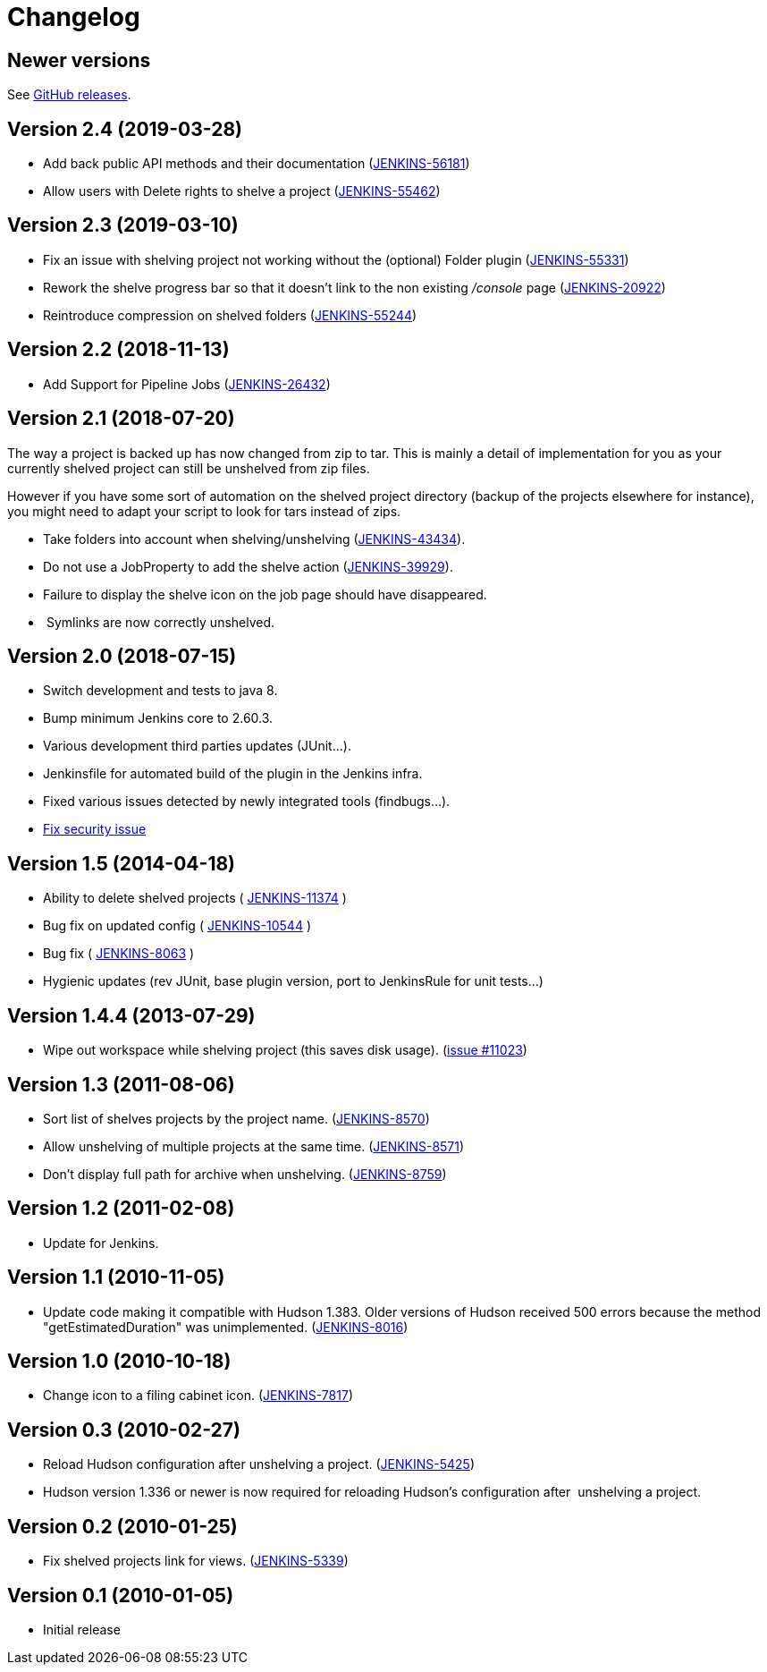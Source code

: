= Changelog

== Newer versions
See https://github.com/jenkinsci/shelve-project-plugin/releases[GitHub releases].

== Version 2.4 (2019-03-28)

* Add back public API methods and their documentation
(https://issues.jenkins-ci.org/browse/JENKINS-56181[JENKINS-56181])
* Allow users with Delete rights to shelve a project
(https://issues.jenkins-ci.org/browse/JENKINS-55462[JENKINS-55462])

== Version 2.3 (2019-03-10)

* Fix an issue with shelving project not working without the (optional)
Folder plugin
(https://issues.jenkins-ci.org/browse/JENKINS-55331[JENKINS-55331])
* Rework the shelve progress bar so that it doesn't link to the non
existing _/console_ page
(https://issues.jenkins-ci.org/browse/JENKINS-20922[JENKINS-20922])
* Reintroduce compression on shelved folders
(https://issues.jenkins-ci.org/browse/JENKINS-55244[JENKINS-55244])

== Version 2.2 (2018-11-13)

* Add Support for Pipeline Jobs
(https://issues.jenkins-ci.org/browse/JENKINS-26432[JENKINS-26432])

== Version 2.1 (2018-07-20)

The way a project is backed up has now changed from zip to tar. This is
mainly a detail of implementation for you as your currently shelved
project can still be unshelved from zip files.

However if you have some sort of automation on the shelved project
directory (backup of the projects elsewhere for instance), you might
need to adapt your script to look for tars instead of zips.

* Take folders into account when shelving/unshelving
(https://github.com/jenkinsci/shelve-project-plugin/commit/94e8e0193f81cf6f4ef4e8a1e2a6fef145bd74e5[JENKINS-43434]).
* Do not use a JobProperty to add the shelve action
(https://issues.jenkins-ci.org/browse/JENKINS-39929[JENKINS-39929]).
* Failure to display the shelve icon on the job page should have
disappeared.
*  Symlinks are now correctly unshelved.

== Version 2.0 (2018-07-15)

* Switch development and tests to java 8.
* Bump minimum Jenkins core to 2.60.3.
* Various development third parties updates (JUnit...).
* Jenkinsfile for automated build of the plugin in the Jenkins infra.
* Fixed various issues detected by newly integrated tools (findbugs...).
* https://jenkins.io/security/advisory/2018-07-30/#SECURITY-1001[Fix
security issue]

== Version 1.5 (2014-04-18)

* Ability to delete shelved projects (
https://issues.jenkins-ci.org/browse/JENKINS-11374[JENKINS-11374] )
* Bug fix on updated config (
https://issues.jenkins-ci.org/browse/JENKINS-10544[JENKINS-10544] )
* Bug fix (
https://issues.jenkins-ci.org/browse/JENKINS-8063[JENKINS-8063] )
* Hygienic updates (rev JUnit, base plugin version, port to JenkinsRule
for unit tests...)

== Version 1.4.4 (2013-07-29)

* Wipe out workspace while shelving project (this saves disk usage).
(https://issues.jenkins-ci.org/browse/JENKINS-11023[issue #11023])

== Version 1.3 (2011-08-06)

* Sort list of shelves projects by the project name.
(https://issues.jenkins-ci.org/browse/JENKINS-8570[JENKINS-8570])
* Allow unshelving of multiple projects at the same time.
(https://issues.jenkins-ci.org/browse/JENKINS-8571[JENKINS-8571])
* Don't display full path for archive when unshelving.
(https://issues.jenkins-ci.org/browse/JENKINS-8759[JENKINS-8759])

== Version 1.2 (2011-02-08)

* Update for Jenkins.

== Version 1.1 (2010-11-05)

* Update code making it compatible with Hudson 1.383. Older versions of
Hudson received 500 errors because the method "getEstimatedDuration" was
unimplemented.
(https://issues.jenkins-ci.org/browse/JENKINS-8016[JENKINS-8016])

== Version 1.0 (2010-10-18)

* Change icon to a filing cabinet icon.
(https://issues.jenkins-ci.org/browse/JENKINS-7817[JENKINS-7817])

== Version 0.3 (2010-02-27)

* Reload Hudson configuration after unshelving a project.
(https://issues.jenkins-ci.org/browse/JENKINS-5425[JENKINS-5425])
* Hudson version 1.336 or newer is now required for reloading Hudson's
configuration after  unshelving a project.

== Version 0.2 (2010-01-25)

* Fix shelved projects link for views.
(https://issues.jenkins-ci.org/browse/JENKINS-5339[JENKINS-5339])

== Version 0.1 (2010-01-05)

* Initial release

